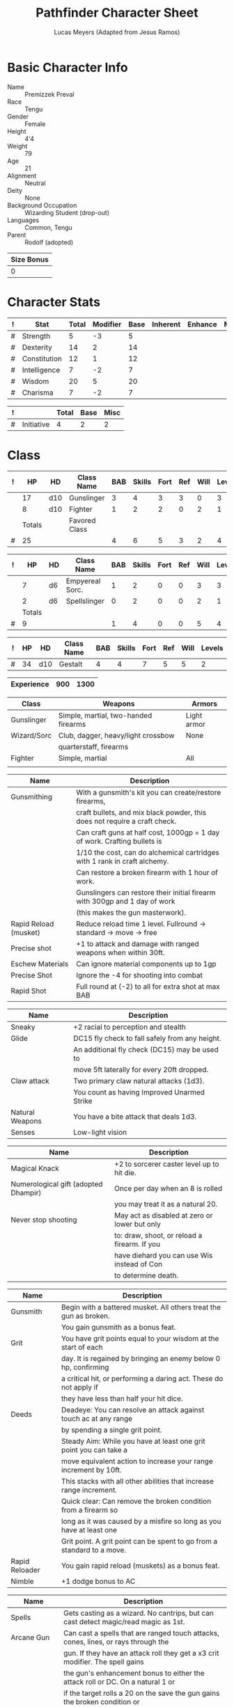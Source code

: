# -*- org-emphasis-alist: nil -*-

#+TITLE: Pathfinder Character Sheet
#+AUTHOR: Lucas Meyers (Adapted from Jesus Ramos)

* Basic Character Info
  - Name :: Premizzek Preval
  - Race :: Tengu
  - Gender :: Female
  - Height :: 4'4
  - Weight :: 79
  - Age :: 21
  - Alignment :: Neutral
  - Deity :: None
  - Background Occupation :: Wizarding Student (drop-out)
  - Languages :: Common, Tengu
  - Parent :: Rodolf (adopted)

  #+NAME:Size
  |------------|
  | Size Bonus |
  |------------|
  |          0 |
  |------------|

* Character Stats
  #+NAME:Stats
  |---+--------------+-------+----------+------+----------+---------+------|
  | ! | Stat         | Total | Modifier | Base | Inherent | Enhance | Misc |
  |---+--------------+-------+----------+------+----------+---------+------|
  | # | Strength     |     5 |       -3 |    5 |          |         |      |
  | # | Dexterity    |    14 |        2 |   14 |          |         |      |
  | # | Constitution |    12 |        1 |   12 |          |         |      |
  | # | Intelligence |     7 |       -2 |    7 |          |         |      |
  | # | Wisdom       |    20 |        5 |   20 |          |         |      |
  | # | Charisma     |     7 |       -2 |    7 |          |         |      |
  |---+--------------+-------+----------+------+----------+---------+------|
  #+TBLFM: $3=vsum($5..$8)::$4=floor(($3 - 10) / 2)

  #+NAME:Initiative
  |---+------------+-------+------+------|
  | ! |            | Total | Base | Misc |
  |---+------------+-------+------+------|
  | # | Initiative |     4 |    2 |    2 |
  |---+------------+-------+------+------|
  #+TBLFM: @2$3=vsum(@2$4..@2$5)::@2$4=remote(Stats, @3$Modifier)

* Class
  #+NAME:Class1
  |---+--------+-----+---------------+-----+--------+------+-----+------+--------|
  | ! |     HP | HD  | Class Name    | BAB | Skills | Fort | Ref | Will | Levels |
  |---+--------+-----+---------------+-----+--------+------+-----+------+--------|
  |   |     17 | d10 | Gunslinger    |   3 |      4 |    3 |   3 |    0 |      3 |
  |   |      8 | d10 | Fighter       |   1 |      2 |    2 |   0 |    2 |      1 |
  |---+--------+-----+---------------+-----+--------+------+-----+------+--------|
  |   | Totals |     | Favored Class |     |        |      |     |      |        |
  |---+--------+-----+---------------+-----+--------+------+-----+------+--------|
  | # |     25 |     |               |   4 |      6 |    5 |   3 |    2 |      4 |
  |---+--------+-----+---------------+-----+--------+------+-----+------+--------|
  #+TBLFM: @>$2=vsum(@2..@-2)::@>$5..@>$10=vsum(@2..@-2)

  #+NAME:Class2
  |---+--------+----+-----------------+-----+--------+------+-----+------+--------|
  | ! |     HP | HD | Class Name      | BAB | Skills | Fort | Ref | Will | Levels |
  |---+--------+----+-----------------+-----+--------+------+-----+------+--------|
  |   |      7 | d6 | Empyereal Sorc. |   1 |      2 |    0 |   0 |    3 |      3 |
  |   |      2 | d6 | Spellslinger    |   0 |      2 |    0 |   0 |    2 |      1 |
  |---+--------+----+-----------------+-----+--------+------+-----+------+--------|
  |   | Totals |    |                 |     |        |      |     |      |        |
  |---+--------+----+-----------------+-----+--------+------+-----+------+--------|
  | # |      9 |    |                 |   1 |      4 |    0 |   0 |    5 |      4 |
  |---+--------+----+-----------------+-----+--------+------+-----+------+--------|
  #+TBLFM: @>$2=vsum(@2..@-2)::@>$5..@>$10=vsum(@2..@-2)

  #+NAME:ClassGestalt
  |---+----+-----+------------+-----+--------+------+-----+------+--------|
  | ! | HP | HD  | Class Name | BAB | Skills | Fort | Ref | Will | Levels |
  |---+----+-----+------------+-----+--------+------+-----+------+--------|
  | # | 34 | d10 | Gestalt    |   4 |      4 |    7 |   5 |    5 |      2 |
  |---+----+-----+------------+-----+--------+------+-----+------+--------|

  #+NAME:Experience
  |------------+-----+------|
  | Experience | 900 | 1300 |
  |------------+-----+------|

  #+NAME:Proficiencies
  |-------------+--------------------------------------+-------------|
  | Class       | Weapons                              | Armors      |
  |-------------+--------------------------------------+-------------|
  | Gunslinger  | Simple, martial, two-handed firearms | Light armor |
  | Wizard/Sorc | Club, dagger, heavy/light crossbow   | None        |
  |             | quarterstaff, firearms               |             |
  | Fighter     | Simple, martial                      | All         |
  |             |                                      |             |
  |-------------+--------------------------------------+-------------|


  #+NAME:Feats
  |-----------------------+----------------------------------------------------------------------------|
  | Name                  | Description                                                                |
  |-----------------------+----------------------------------------------------------------------------|
  | Gunsmithing           | With a gunsmith's kit you can create/restore firearms,                     |
  |                       | craft bullets, and mix black powder, this does not require a craft check.  |
  |                       | Can craft guns at half cost, 1000gp = 1 day of work. Crafting bullets is   |
  |                       | 1/10 the cost, can do alchemical cartridges with 1 rank in craft alchemy.  |
  |                       | Can restore a broken firearm with 1 hour of work.                          |
  |                       | Gunslingers can restore their initial firearm with 300gp and 1 day of work |
  |                       | (this makes the gun masterwork).                                           |
  | Rapid Reload (musket) | Reduce reload time 1 level. Fullround -> standard -> move -> free          |
  | Precise shot          | +1 to attack and damage with ranged weapons when within 30ft.              |
  | Eschew Materials      | Can ignore material components up to 1gp                                   |
  | Precise Shot          | Ignore the -4 for shooting into combat                                     |
  | Rapid Shot            | Full round at (-2) to all for extra shot at max BAB                        |
  |-----------------------+----------------------------------------------------------------------------|

  #+NAME:RacialFeatures
  |-----------------+------------------------------------------------|
  | Name            | Description                                    |
  |-----------------+------------------------------------------------|
  | Sneaky          | +2 racial to perception and stealth            |
  | Glide           | DC15 fly check to fall safely from any height. |
  |                 | An additional fly check (DC15) may be used to  |
  |                 | move 5ft laterally for every 20ft dropped.     |
  | Claw attack     | Two primary claw natural attacks (1d3).        |
  |                 | You count as having Improved Unarmed Strike    |
  | Natural Weapons | You have a bite attack that deals 1d3.         |
  | Senses          | Low-light vision                               |
  |-----------------+------------------------------------------------|

  #+NAME:Traits
  |--------------------------------------+-----------------------------------------------|
  | Name                                 | Description                                   |
  |--------------------------------------+-----------------------------------------------|
  | Magical Knack                        | +2 to sorcerer caster level up to hit die.    |
  | Numerological gift (adopted Dhampir) | Once per day when an 8 is rolled              |
  |                                      | you may treat it as a natural 20.             |
  | Never stop shooting                  | May act as disabled at zero or lower but only |
  |                                      | to: draw, shoot, or reload a firearm. If you  |
  |                                      | have diehard you can use Wis instead of Con   |
  |                                      | to determine death.                           |
  |--------------------------------------+-----------------------------------------------|


  #+NAME:Class1Features
  |----------------+------------------------------------------------------------------------|
  | Name           | Description                                                            |
  |----------------+------------------------------------------------------------------------|
  | Gunsmith       | Begin with a battered musket. All others treat the gun as broken.      |
  |                | You gain gunsmith as a bonus feat.                                     |
  | Grit           | You have grit points equal to your wisdom at the start of each         |
  |                | day. It is regained by bringing an enemy below 0 hp, confirming        |
  |                | a critical hit, or performing a daring act. These do not apply if      |
  |                | they have less than half your hit dice.                                |
  | Deeds          | Deadeye: You can resolve an attack against touch ac at any range       |
  |                | by spending a single grit point.                                       |
  |                | Steady Aim: While you have at least one grit point you can take a      |
  |                | move equivalent action to increase your range increment by 10ft.       |
  |                | This stacks with all other abilities that increase range increment.    |
  |                | Quick clear: Can remove the broken condition from a firearm so         |
  |                | long as it was caused by a misfire so long as you have at least one    |
  |                | Grit point. A grit point can be spent to go from a standard to a move. |
  | Rapid Reloader | You gain rapid reload (muskets) as a bonus feat.                       |
  | Nimble         | +1 dodge bonus to AC                                                   |
  |----------------+------------------------------------------------------------------------|

  #+NAME:Class2Features
  |--------------------+-------------------------------------------------------------------------------------|
  | Name               | Description                                                                         |
  |--------------------+-------------------------------------------------------------------------------------|
  | Spells             | Gets casting as a wizard. No cantrips, but can cast detect magic/read magic as 1st. |
  | Arcane Gun         | Can cast a spells that are ranged touch attacks, cones, lines, or rays through the  |
  |                    | gun. If they have an attack roll they get a x3 crit modifier. The spell gains       |
  |                    | the gun's enhancement bonus to either the attack roll or DC. On a natural 1 or      |
  |                    | if the target rolls a 20 on the save the gun gains the broken condition or          |
  |                    | explodes if it already was broken. The damage for this blast is has the energy      |
  |                    | type of the spell and deals 1d6 per caster level. DC is the same as the spell used. |
  |                    | You can only attune a single arcane gun at a time.                                  |
  | Mage Bullets       | As a swift action you can sacrifice a spell to add an enhancement bonus up to +5    |
  |                    | and dancing, defending, distance, flaming, flaming burst, frost, ghost touch,       |
  |                    | icy burst, merciful, seeking, shock, shocking burst, spell storing, thundering,     |
  |                    | vicious, and wounding as the level of the spell. This lasts a number of minutes     |
  |                    | equal to the spell level or until used again.                                       |
  | School of the gun  | Choose four opposition schools. abjuration, divination, evocation, transmutation    |
  | Heavenly Fire (Su) | 30ft ranged touch attack ray that deals 1d4+(1 per 2 sorc levels) damage to evil    |
  |                    | healing to good. Can only affect with healing once per day used 3+wisdom per day.   |
  |--------------------+-------------------------------------------------------------------------------------|

  #+NAME:GunProperties
  |-------------------+----------------------------------------------------------------|
  | Name              | Description                                                    |
  |-------------------+----------------------------------------------------------------|
  | Range/Penetration | Attacks resolve against touch AC in the first range increment  |
  |                   | but do not count as a touch attack for the purpose of feats    |
  |                   | or abilities. You cannot fire beyond 5 range increments.       |
  | Loading           | 2 handed firearms default to full-round action to load.        |
  | Misfire           | If your attack is in the misfire range it misses and gains the |
  |                   | broken condition and increases the misfire range by 2          |
  |                   | If it misfires again it explodes  and affects those within     |
  |                   | the blast radius as if they'd been shot. DC12 for half         |
  |-------------------+----------------------------------------------------------------|

* Defense
  #+NAME:Saves
  |---+---------------+-------+------+---------+---------+------|
  | ! | Saving Throws | Total | Base | Ability | Enhance | Misc |
  |---+---------------+-------+------+---------+---------+------|
  | # | Fortitude     |     8 |    7 |       1 |         |      |
  | # | Reflex        |     7 |    5 |       2 |         |      |
  | # | Will          |     9 |    5 |       4 |         |      |
  |---+---------------+-------+------+---------+---------+------|
  #+TBLFM: $5=remote(Stats,@3$Modifier)::@2$3..@4$3=vsum($4..$7)::@2$4=remote(ClassGestalt, @>$Fort)::@2$5=remote(Stats, @4$Modifier)::@3$4=remote(ClassGestalt, @>$Ref)::@4$4=remote(ClassGestalt, @>$Will)::@4$5=remote(Stats, @6$Modifier)

  #+NAME:HP
  |---+--------------+----|
  | # | Base         | 34 |
  |   | Temporary HP | 30 |
  |---+--------------+----|
  | # | Total        | 34 |
  |---+--------------+----|
  #+TBLFM: @1$3=remote(ClassGestalt, @2$HP)::@3$3=@1$3+@2$3

  #+NAME:AC
  |---+-----------+-------+------+-------+--------+-----+------+-------+---------+---------+------|
  | ! | Type      | Total | Base | Armor | Shield | Dex | Size | Dodge | Natural | Deflect | Misc |
  |---+-----------+-------+------+-------+--------+-----+------+-------+---------+---------+------|
  | # | AC        |    15 |   10 |     2 | 0      |   2 |    0 |     1 |       0 |       0 |      |
  | # | Touch     |    13 |   10 |   N/A | N/A    |   2 |    0 |     1 |     N/A |       0 |      |
  | # | Flat-foot |    12 |   10 |     2 | N/A    | N/A |    0 |   N/A |       0 |       0 |      |
  |---+-----------+-------+------+-------+--------+-----+------+-------+---------+---------+------|
  #+TBLFM: @2$3..@>$3=vsum($4..$12);N::@2$5=remote(Armor, @2$AC)::@2$6=0::@2$7..@3$7=min(remote(Stats, @3$Modifier), remote(Armor, @>$6)::@2$8..@>$8=remote(Size, @2$1)::@4$5=remote(Armor, @2$AC)

  #+NAME:CMD
  |---+-----+-------+------+-----+-----+-----+------+------|
  | ! |     | Total | Base | BAB | Dex | Str | Size | Misc |
  |---+-----+-------+------+-----+-----+-----+------+------|
  | # | CMD |    17 |   10 |   4 |   2 |  -3 |    0 |    4 |
  |---+-----+-------+------+-----+-----+-----+------+------|
  #+TBLFM: @2$3=vsum($4..$9)::@2$5=remote(ClassGestalt, @>$BAB)::@2$6=remote(Stats, @3$Modifier)::@2$7=remote(Stats, @2$Modifier)::@2$8=remote(Size, @2$1)

  #+NAME:Resistances
  |------------------+---|
  | Damage Reduction |   |
  | Spell Resistance |   |
  |------------------+---|

* Attacks
  #+NAME:Attacks
  |---+--------+-------+-------------------+---------+------+------|
  | ! |        | Total | Base Attack Bonus | Ability | Size | Misc |
  |---+--------+-------+-------------------+---------+------+------|
  | # | Melee  |     1 |                 4 |      -3 |    0 |      |
  | # | Ranged |     6 |                 4 |       2 |    0 |      |
  | # | CMB    |     1 |                 4 |      -3 |    0 |      |
  |---+--------+-------+-------------------+---------+------+------|
  #+TBLFM: @2$3..@4$3=vsum($4..$7)::@2$4..@4$4=remote(ClassGestalt, @>$BAB)::@2$5=remote(Stats, @2$Modifier)::@2$6=remote(Size, @2$1)::@3$5=remote(Stats, @3$Modifier)::@3$6=remote(Size, @2$1)::@4$5=remote(Stats, @2$Modifier)::@4$6=remote(Size, @2$1)

  #+NAME:Weapons
  |---+-------------------+---------+------------------+--------+------+-------+------+------+------------------|
  | ! | Weapon            | Enhance | Attack Modifiers | Damage | Crit | Range | Size | Type | Notes            |
  |---+-------------------+---------+------------------+--------+------+-------+------+------+------------------|
  |   | Masterwork Musket |         |               +1 |   1d12 | x4   |    40 | M    | B/P  | Misfire 1-2(5ft) |
  |---+-------------------+---------+------------------+--------+------+-------+------+------+------------------|

* Skills
  # To mark as a class skill just put a 1 in the class column, org mode doesn't
  # support checkboxes in tables yet. You can add or change the ability the
  # stat depends on by modifying the Stat column. If a skill is affected by
  # armor penalty just mark it with a 1 in the Armor Penalty column
  #+NAME:Skills
  |---+----+----+-------+----------------------+------+--------+-------+---------+---------+------|
  | ! | TR | AP | Class | Skill                | Stat | Total  | Ranks | Ability | Trained | Misc |
  |---+----+----+-------+----------------------+------+--------+-------+---------+---------+------|
  | # |    |  1 |     1 | Acrobatics           | Dex  | 6      |     1 |       2 |       3 |      |
  | # |    |    |     1 | Appraise             | Int  | -2     |       |      -2 |         |      |
  | # |    |    |     1 | Bluff                | Cha  | -2     |       |      -2 |         |      |
  | # |    |  1 |     1 | Climb                | Str  | -3     |       |      -3 |         |      |
  | # |    |    |     1 | Craft (Alchemy):     | Int  | 2      |     1 |      -2 |       3 |      |
  | # |    |    |       | Diplomacy            | Cha  | -2     |       |      -2 |         |      |
  | # |  1 |  1 |       | Disable Device       | Dex  | -      |       |       2 |         |      |
  | # |    |    |       | Disguise             | Cha  | -2     |       |      -2 |         |      |
  | # |    |  1 |       | Escape Artist        | Dex  | 2      |       |       2 |         |      |
  | # |    |  1 |     1 | Fly                  | Dex  | 9      |     4 |       2 |       3 |      |
  | # |  1 |    |     1 | Handle Animal        | Cha  | -      |       |      -2 |         |      |
  | # |    |    |     1 | Heal                 | Wis  | 7      |       |       5 |         |    2 |
  | # |    |    |     1 | Intimidate           | Cha  | -2     |       |      -2 |         |      |
  | # |  1 |    |     1 | Knowledge: Arcana    | Int  | -      |       |      -2 |         |      |
  | # |  1 |    |     1 | Knowledge: Dungeon   | Int  | -      |       |      -2 |         |      |
  | # |  1 |    |     1 | Knowledge: Engineer  | Int  | -      |       |      -2 |         |      |
  | # |  1 |    |     1 | Knowledge: Geography | Int  | -      |       |      -2 |         |      |
  | # |  1 |    |     1 | Knowledge: History   | Int  | -      |       |      -2 |         |      |
  | # |  1 |    |     1 | Knowledge: Local     | Int  | -      |       |      -2 |         |      |
  | # |  1 |    |     1 | Knowledge: Nature    | Int  | -      |       |      -2 |         |      |
  | # |  1 |    |     1 | Knowledge: Nobility  | Int  | -      |       |      -2 |         |      |
  | # |  1 |    |     1 | Knowledge: Planes    | Int  | -      |       |      -2 |         |      |
  | # |  1 |    |     1 | Knowledge: Religion  | Int  | -      |       |      -2 |         |    2 |
  | # |  1 |    |     1 | Linguistics          | Int  | -      |       |      -2 |         |      |
  | # |    |    |     1 | Perception           | Wis  | 11     |     1 |       5 |       3 |    2 |
  | # |    |    |       | Perform:             | Cha  | -2     |       |      -2 |         |      |
  | # |  1 |    |     1 | Profession:          | Wis  | -      |       |       5 |         |      |
  | # |    |  1 |     1 | Ride                 | Dex  | 2      |       |       2 |         |      |
  | # |    |    |       | Sense Motive         | Wis  | 5      |       |       5 |         |      |
  | # |  1 |  1 |     1 | Sleight of Hand      | Dex  | -      |       |       2 |         |      |
  | # |  1 |    |     1 | Spellcraft           | Int  | -      |       |      -2 |         |      |
  | # |    |  1 |       | Stealth              | Dex  | 4      |       |       2 |         |    2 |
  | # |    |    |     1 | Survival             | Wis  | 9      |     1 |       5 |       3 |      |
  | # |    |  1 |     1 | Swim                 | Str  | -3     |     1 |      -3 |         |      |
  | # |  1 |    |       | Use Magic Device     | Cha  | -      |       |      -2 |         |      |
  |---+----+----+-------+----------------------+------+--------+-------+---------+---------+------|
  | # |    |    |       |                      |      | Total: |     9 |         |         |      |
  |---+----+----+-------+----------------------+------+--------+-------+---------+---------+------|
  #+TBLFM:@2$7..@-1$7=if(($2 > 0 && $8 > 0) || ($2 == 0), vsum($8..$11)+($3*remote(Armor, @>$Penalty)), string("-"))::@2$9..@-1$9='(cond ((string= $6 "Str") remote(Stats, @2$Modifier)) ((string= $6 "Dex") remote(Stats, @3$Modifier)) ((string= $6 "Int") remote(Stats, @5$Modifier)) ((string= $6 "Wis") remote(Stats, @6$Modifier)) ((string= $6 "Cha") remote(Stats, @7$Modifier)))::@2$10..@-1$10=if($4 > 0 && $8 > 0, 3, string(""))::@>$8=vsum(@2$8..@-1$8)

* Inventory

** Equipment
   # Just add new rows for new items
   #+NAME:Equipment
   |---+-----------------------+----------+------------------+---------------|
   | ! | Name                  | Quantity | Effective Weight | Actual Weight |
   |---+-----------------------+----------+------------------+---------------|
   |   | Old Musket            |        1 |                9 |             9 |
   |   | Lamellar Cuirass      |        1 |                8 |             8 |
   |   | Spell component pouch |        1 |                2 |             2 |
   |   | Backpack (Masterwork) |        1 |                2 |             2 |
   |   | Gunsmith's kit        |        1 |                2 |             2 |
   |   | Flint and steel       |        1 |                  |               |
   |   | Bedroll               |        1 |                5 |             5 |
   |   | Torch                 |        5 |                1 |             1 |
   |   | Soldier's Uniform     |        1 |                5 |             5 |
   |   | Bullets               |       27 |                  |               |
   |   | Black Powder          |       27 |                  |               |
   |   | Paper Cartridge       |        8 |                  |               |
   |   | Powder Horn           |        3 |                1 |             1 |
   |   | Silk Rope             |     50ft |                5 |             5 |
   |   | Cure Mod Pot.         |        1 |                  |               |
   |---+-----------------------+----------+------------------+---------------|
   | # | Total Weight:         |          |               35 |            35 |
   |---+-----------------------+----------+------------------+---------------|
   #+TBLFM: @>$4=vsum(@2$4..@-2$4)::@>$5=vsum(@2$5..@-2$5)

   # Worn magic items
   #+NAME:WornEquipment
   |-----------+----------------------|
   | Head      |                      |
   | Face      |                      |
   | Throat    |                      |
   | Shoulders |                      |
   | Body      |                      |
   | Torso     |                      |
   | Arms      |                      |
   | Hands     |                      |
   | Ring      |                      |
   | Ring      |                      |
   | Waist     | Beneficial Bandolier |
   | Feet      |                      |
   |-----------+----------------------|

   #+NAME:Armor
   |---+---------+------------------+---------+----+---------+---------+----------------+-------+------+----------|
   | ! | Type    | Name             | Enhance | AC | Max Dex | Penalty | Spell Fail (%) | Type  | Size | Material |
   |---+---------+------------------+---------+----+---------+---------+----------------+-------+------+----------|
   |   | Armor   | Lamellar Cuirass |         |  2 |       4 |       0 |             5% | Light | M    |          |
   |---+---------+------------------+---------+----+---------+---------+----------------+-------+------+----------|
   | # | Totals: |                  |         | 12 |       4 |       0 |           0.05 |       |      |          |
   |---+---------+------------------+---------+----+---------+---------+----------------+-------+------+----------|
   #+TBLFM: @>$5=10+vsum(@2$5..@-1$5)::@>$6=@2$6::@>$7=vsum(@2$7..@-1$7)::@>$8=vsum(@2$8..@-1$8)

** Wealth
   #+NAME:Wealth
   |----------+--------|
   | Platinum |        |
   | Gold     | 310.92 |
   | Silver   |        |
   | Copper   |        |
   |----------+--------|

** Bags and Containers
   #+NAME:Bags
   |-----------+--------+--------|
   | Container | Volume | Weight |
   |-----------+--------+--------|
   | Backpack  | 2ft^3  |      2 |
   |-----------+--------+--------|
* Spells
  #+NAME:CastingStat
  |---+--------------+-----+---|
  | # | Casting Stat | Wis | 5 |
  |---+--------------+-----+---|
  #+TBLFM:@1$4='(cond ((string= $3 "Int") remote(Stats, @5$Modifier)) ((string= $3 "Wis") remote(Stats, @6$Modifier)) ((string= $3 "Cha") remote(Stats, @7$Modifier)))

  #+NAME:SpellInfo
  |---+---------+-------------+-------+-------------+---------+------+-------------|
  | ! | Save DC | Spell Level | Total | Class Bonus | Ability | Misc | Total Known |
  |---+---------+-------------+-------+-------------+---------+------+-------------|
  | # |         |           0 |     0 |           0 |         |      |           4 |
  | # |      16 |           1 |     6 |           4 |       2 |      |           3 |
  | # |      16 |           2 |     5 |           4 |       1 |      |             |
  | # |      17 |           3 |     4 |           3 |       1 |      |             |
  | # |      18 |           4 |     4 |           3 |       1 |      |             |
  | # |      19 |           5 |     4 |           4 |       1 |      |             |
  | # |      20 |           6 |     3 |           3 |       0 |      |             |
  | # |      21 |           7 |     2 |           2 |       0 |      |             |
  | # |      22 |           8 |     1 |           1 |       0 |      |             |
  | # |      23 |           9 |     0 |             |       0 |      |             |
  |---+---------+-------------+-------+-------------+---------+------+-------------|
  #+TBLFM: $4=vsum($5..$7)::$2=if($4 > 0, 10+$3+remote(CastingStat, @1$4), string(""))::@3$6..@>$6=max(0, (remote(CastingStat, @1$4)-$3)\4+1)
  # 

  #+NAME:CasterLevel
  |--------------+---|
  | Caster Level | 4 |
  |--------------+---|

  #+NAME:Concentration
  |---+---------------+-------+------+---------+------|
  | ! |               | Total | Base | Ability | Misc |
  |---+---------------+-------+------+---------+------|
  | # | Concentration |     9 |    4 |       5 |      |
  |---+---------------+-------+------+---------+------|
  #+TBLFM: @2$3=vsum($4..$6)::@2$4=remote(CasterLevel, @1$2)::@2$5=remote(CastingStat, @1$4)

  #+NAME:SpellRanges
  |---+--------+-----|
  | # | Close  |  30 |
  | # | Medium | 120 |
  | # | Long   | 480 |
  |---+--------+-----|
  #+TBLFM: @1$3=25+remote(CasterLevel,@1$2)*5/2::@2$3=100+remote(CasterLevel, @1$2)*10::@3$3=400+remote(CasterLevel, @1$2)*40

  #+NAME:SorcSpells
  |------------+-------+---------------------+-------------+---------|
  | # Prepared | Level | Name                | Description | Save DC |
  |------------+-------+---------------------+-------------+---------|
  |            |     0 | Detect Magic        |             |      14 |
  |            |     0 | Dancing Lights      |             |      14 |
  |            |     0 | Prestidigitation    |             |      14 |
  |            |     0 | mage hand           |             |      14 |
  |            |     1 | Reduce Person       |             |      15 |
  |            |     1 | Abundant Ammunition |             |      15 |
  |            |     1 | Burning Hands       |             |      15 |
  |            |     1 | Snowball            |             |      15 |
  |            |     1 | Bless               |             |         |
  |            |     1 | Magic Missle        |             |         |
  |------------+-------+---------------------+-------------+---------|

  #+NAME:WizSpells
  |------------+-------+--------------+-------------+---------|
  | # Prepared | Level | Name         | Description | Save DC |
  |------------+-------+--------------+-------------+---------|
  |            |     1 | Read Magic   |             |       9 |
  |            |     1 | Detect Magic |             |       9 |
  |------------+-------+--------------+-------------+---------|

* Transients
4/4 grit
 rds abundant ammuntion
24 rds of breath
4 spells remain
10 rds of resistance

** Loot
Silversheen
Transport token
Masterwork bastard sword
Other treasure (Gorloth)
magic belt
cure moderate wounds potion
2x cure light wounds potion
scroll of inflict light wounds
hand of the mage
bone dice
42 copper pieces
